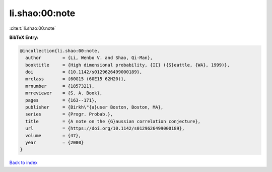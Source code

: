 li.shao:00:note
===============

:cite:t:`li.shao:00:note`

**BibTeX Entry:**

.. code-block:: bibtex

   @incollection{li.shao:00:note,
     author        = {Li, Wenbo V. and Shao, Qi-Man},
     booktitle     = {High dimensional probability, {II} ({S}eattle, {WA}, 1999)},
     doi           = {10.1142/s0129626499000189},
     mrclass       = {60G15 (60E15 62H20)},
     mrnumber      = {1857321},
     mrreviewer    = {S. A. Book},
     pages         = {163--171},
     publisher     = {Birkh\"{a}user Boston, Boston, MA},
     series        = {Progr. Probab.},
     title         = {A note on the {G}aussian correlation conjecture},
     url           = {https://doi.org/10.1142/s0129626499000189},
     volume        = {47},
     year          = {2000}
   }

`Back to index <../By-Cite-Keys.html>`_
